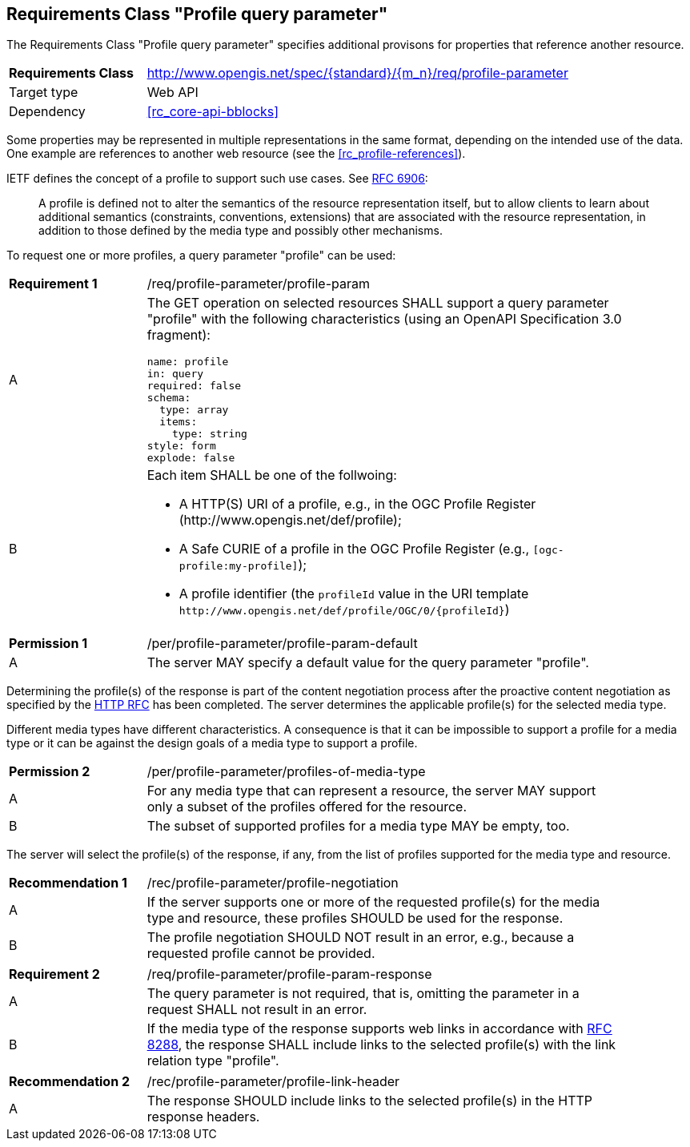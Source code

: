 :req-class: profile-parameter
[#rc_{req-class}]
== Requirements Class "Profile query parameter"

The Requirements Class "Profile query parameter" specifies additional provisons for properties that reference another resource.

[cols="2,7",width="90%"]
|===
^|*Requirements Class* |http://www.opengis.net/spec/{standard}/{m_n}/req/{req-class} 
|Target type |Web API
|Dependency |<<rc_core-api-bblocks>>
|===

Some properties may be represented in multiple representations in the same format, depending on the intended use of the data. One example are references to another web resource (see the <<rc_profile-references>>).

IETF defines the concept of a profile to support such use cases. See <<rfc6906,RFC 6906>>:

> A profile is defined not to alter the semantics of the resource representation itself, but to allow clients to learn about additional semantics (constraints, conventions, extensions) that are associated with the resource representation, in addition to those defined by the media type and possibly other mechanisms.

To request one or more profiles, a query parameter "profile" can be used:

:req: profile-param
[#{req-class}_{req}]
[width="90%",cols="2,7a"]
|===
^|*Requirement {counter:req-num}* |/req/{req-class}/{req}
^|A |The GET operation on selected resources SHALL support a query parameter "profile" with the following characteristics (using an OpenAPI Specification 3.0 fragment):

[source,YAML]
----
name: profile
in: query
required: false
schema:
  type: array
  items:
    type: string
style: form
explode: false
----
^|B |Each item SHALL be one of the follwoing:

* A HTTP(S) URI of a profile, e.g., in the OGC Profile Register (\http://www.opengis.net/def/profile);
* A Safe CURIE of a profile in the OGC Profile Register (e.g., `[ogc-profile:my-profile]`);
* A profile identifier (the `profileId` value in the URI template `\http://www.opengis.net/def/profile/OGC/0/{profileId}`)
|===

:per: profile-param-default
[#{req-class}_{per}]
[width="90%",cols="2,7a"]
|===
^|*Permission {counter:per-num}* |/per/{req-class}/{per}
^|A |The server MAY specify a default value for the query parameter "profile".
|===

Determining the profile(s) of the response is part of the content negotiation process after the proactive content negotiation as specified by the https://www.rfc-editor.org/rfc/rfc9110.html#name-content-negotiation[HTTP RFC] has been completed. The server determines the applicable profile(s) for the selected media type.

Different media types have different characteristics. A consequence is that it can be impossible to support a profile for a media type or it can be against the design goals of a media type to support a profile.

:per: profiles-of-media-type
[#{req-class}_{per}]
[width="90%",cols="2,7a"]
|===
^|*Permission {counter:per-num}* |/per/{req-class}/{per}
^|A |For any media type that can represent a resource, the server MAY support only a subset of the profiles offered for the resource.
^|B |The subset of supported profiles for a media type MAY be empty, too.
|===

The server will select the profile(s) of the response, if any, from the list of profiles supported for the media type and resource.

:rec: profile-negotiation
[#{req-class}_{rec}]
[width="90%",cols="2,7a"]
|===
^|*Recommendation {counter:rec-num}* |/rec/{req-class}/{rec}
^|A |If the server supports one or more of the requested profile(s) for the media type and resource, these profiles SHOULD be used for the response. 
^|B |The profile negotiation SHOULD NOT result in an error, e.g., because a requested profile cannot be provided.
|===

:req: profile-param-response
[#{req-class}_{req}]
[width="90%",cols="2,7a"]
|===
^|*Requirement {counter:req-num}* |/req/{req-class}/{req}
^|A |The query parameter is not required, that is, omitting the parameter in a request SHALL not result in an error. 
^|B |If the media type of the response supports web links in accordance with <<rfc8288,RFC 8288>>, the response SHALL include links to the selected profile(s) with the link relation type "profile".
|===

:rec: profile-link-header
[#{req-class}_{rec}]
[width="90%",cols="2,7a"]
|===
^|*Recommendation {counter:rec-num}* |/rec/{req-class}/{rec}
^|A |The response SHOULD include links to the selected profile(s) in the HTTP response headers.
|===
